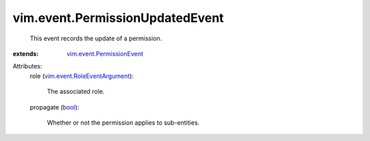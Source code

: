 .. _bool: https://docs.python.org/2/library/stdtypes.html

.. _vim.event.PermissionEvent: ../../vim/event/PermissionEvent.rst

.. _vim.event.RoleEventArgument: ../../vim/event/RoleEventArgument.rst


vim.event.PermissionUpdatedEvent
================================
  This event records the update of a permission.
:extends: vim.event.PermissionEvent_

Attributes:
    role (`vim.event.RoleEventArgument`_):

       The associated role.
    propagate (`bool`_):

       Whether or not the permission applies to sub-entities.
